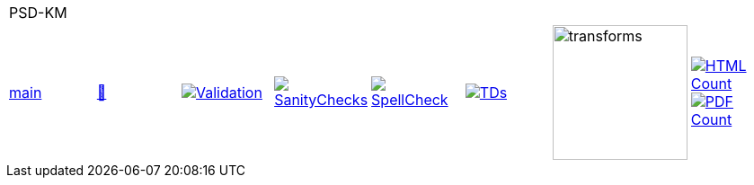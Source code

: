 [cols="1,1,1,1,1,1,1,1"]
|===
8+|PSD-KM 
| https://github.com/commoncriteria/PSD-KM/tree/main[main] 
a| https://commoncriteria.github.io/PSD-KM/main/PSD-KM-release.html[📄]
a|[link=https://github.com/commoncriteria/PSD-KM/blob/gh-pages/main/ValidationReport.txt]
image::https://raw.githubusercontent.com/commoncriteria/PSD-KM/gh-pages/main/validation.svg[Validation]
a|[link=https://github.com/commoncriteria/PSD-KM/blob/gh-pages/main/SanityChecksOutput.md]
image::https://raw.githubusercontent.com/commoncriteria/PSD-KM/gh-pages/main/warnings.svg[SanityChecks]
a|[link=https://github.com/commoncriteria/PSD-KM/blob/gh-pages/main/SpellCheckReport.txt]
image::https://raw.githubusercontent.com/commoncriteria/PSD-KM/gh-pages/main/spell-badge.svg[SpellCheck]
a|[link=https://github.com/commoncriteria/PSD-KM/blob/gh-pages/main/TDValidationReport.txt]
image::https://raw.githubusercontent.com/commoncriteria/PSD-KM/gh-pages/main/tds.svg[TDs]
a|image::https://raw.githubusercontent.com/commoncriteria/PSD-KM/gh-pages/main/transforms.svg[transforms,150]
a| [link=https://github.com/commoncriteria/PSD-KM/blob/gh-pages/main/HTMLs.adoc]
image::https://raw.githubusercontent.com/commoncriteria/PSD-KM/gh-pages/main/html_count.svg[HTML Count]
[link=https://github.com/commoncriteria/PSD-KM/blob/gh-pages/main/PDFs.adoc]
image::https://raw.githubusercontent.com/commoncriteria/PSD-KM/gh-pages/main/pdf_count.svg[PDF Count]
|===
